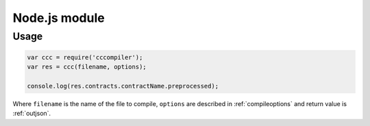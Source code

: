 .. _node-module:

==============
Node.js module
==============

Usage
=====

.. code:: javascript

    var ccc = require('cccompiler');
    var res = ccc(filename, options);

    console.log(res.contracts.contractName.preprocessed);

Where ``filename`` is the name of the file to compile, ``options`` are described in
:ref:`compileoptions` and return value is :ref:`outjson`.
